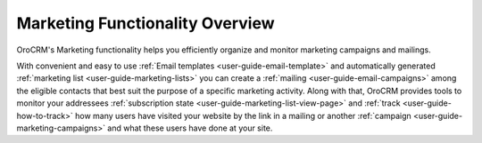 
.. _user-guide-marketing:

Marketing Functionality Overview
================================

OroCRM's Marketing functionality helps you efficiently organize and monitor marketing campaigns and mailings.

With convenient and easy to use :ref:`Email templates <user-guide-email-template>` and automatically generated 
:ref:`marketing list <user-guide-marketing-lists>` you can create a :ref:`mailing <user-guide-email-campaigns>` among 
the eligible contacts that best suit the purpose of a specific marketing activity. 
Along with that, OroCRM provides tools to monitor your addressees 
:ref:`subscription state <user-guide-marketing-list-view-page>` and :ref:`track <user-guide-how-to-track>` how many 
users have visited your website by the link in a mailing or another 
:ref:`campaign <user-guide-marketing-campaigns>` and what these users have done at your site. 
  

